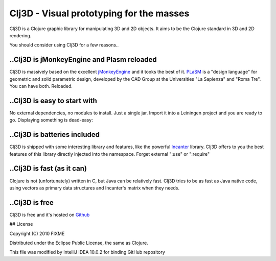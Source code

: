 Clj3D - Visual prototyping for the masses
=========================================

.. raw:: html

    <script type="text/javascript" src="http://alexgorbatchev.com/pub/sh/current/scripts/shCore.js"></script>
    <script type="text/javascript" src="http://alexgorbatchev.com/pub/sh/current/scripts/shBrushJScript.js"></script>
    <script type="text/javascript" src="http://www.undermyhat.org/blog/wp-content/uploads/2009/09/shBrushClojure.js"></script>
    <link type="text/css" rel="stylesheet" href="http://alexgorbatchev.com/pub/sh/current/styles/shThemeRDark.css"/>
    <script type="text/javascript">SyntaxHighlighter.all();</script>


Clj3D is a Clojure graphic library for manipulating 3D and 2D objects. It
aims to be the Clojure standard in 3D and 2D rendering. 

.. image:: https://github.com/CharlesStain/clj3D/raw/master/imgs/screen1.jpg
.. image:: https://github.com/CharlesStain/clj3D/raw/master/imgs/screen2.jpg
.. image:: https://github.com/CharlesStain/clj3D/raw/master/imgs/screen3.jpg
.. image:: https://github.com/CharlesStain/clj3D/raw/master/imgs/screen4.jpg

You should consider using Clj3D for a few reasons..

..Clj3D is jMonkeyEngine and Plasm reloaded
-------------------------------------------
Clj3D is massively based on the excellent `jMonkeyEngine <http://jmonkeyengine.org/>`_ 
and it tooks the best of it. `PLaSM <http://www.dia.uniroma3.it/~paoluzzi/plasm502/>`_
is a "design language" for geometric and solid parametric design, developed by the 
CAD Group at the Universities "La Sapienza" and "Roma Tre". You can have both. Reloaded.\

..Clj3D is easy to start with
-----------------------------
No external dependencies, no modules to install. Just a single jar. Import it into a
Leiningen project and you are ready to go. Displaying something is dead-easy:

.. raw:: html

    <pre class="brush: clojure;">
    (use '(clj3D fenvs viewer) :reload)
    (view (cube 1))
    </pre>

..Clj3D is batteries included
-----------------------------
Clj3D is shipped with some interesting library and features, like the powerful
`Incanter <http://incanter.org/>`_ library. Clj3D offers to you the best features
of this library directly injected into the namespace. Forget external ":use" or
":require"

..Clj3D is fast (as it can)
---------------------------
Clojure is not (unfortunately) written in C, but Java can be relatively fast. Clj3D
tries to be as fast as Java native code, using vectors as primary data structures and
Incanter's matrix when they needs.

..Clj3D is free
---------------
Clj3D is free and it's hosted on `Github <https://github.com/CharlesStain/clj3D>`_

## License

Copyright (C) 2010 FIXME

Distributed under the Eclipse Public License, the same as Clojure.

This file was modified by IntelliJ IDEA 10.0.2 for binding GitHub repository
